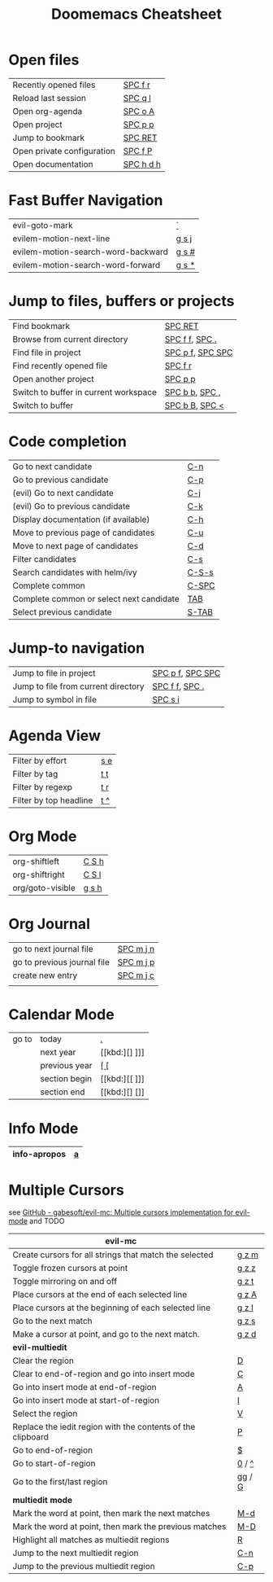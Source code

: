 #+title: Doomemacs Cheatsheet
#+OPTIONS: toc:nil num:nil
#+OPTIONS: html-style:nil
#+HTML_HEAD: <link rel="stylesheet" type="text/css" href="cheatsheet.css" />

* Open files
|----------------------------+-----------|
| Recently opened files      | [[kbd:][SPC f r]]   |
| Reload last session        | [[kbd:][SPC q l]]   |
| Open org-agenda            | [[kbd:][SPC o A]]   |
| Open project               | [[kbd:][SPC p p]]   |
| Jump to bookmark           | [[kbd:][SPC RET]]   |
| Open private configuration | [[kbd:][SPC f P]]   |
| Open documentation         | [[kbd:][SPC h d h]] |
|----------------------------+-----------|

* Fast Buffer Navigation
|------------------------------------+-------|
| evil-goto-mark                     | [[kbd:][`]]     |
| evilem-motion-next-line            | [[kbd:][g s j]] |
| evilem-motion-search-word-backward | [[kbd:][g s #]] |
| evilem-motion-search-word-forward  | [[kbd:][g s *]] |
|------------------------------------+-------|

* Jump to files, buffers or projects
|---------------------------------------+------------------|
| Find bookmark                         | [[kbd:][SPC RET]]          |
| Browse from current directory         | [[kbd:][SPC f f]], [[kbd:][SPC .]]   |
| Find file in project                  | [[kbd:][SPC p f]], [[kbd:][SPC SPC]] |
| Find recently opened file             | [[kbd:][SPC f r]]          |
| Open another project                  | [[kbd:][SPC p p]]          |
| Switch to buffer in current workspace | [[kbd:][SPC b b]], [[kbd:][SPC ,]]   |
| Switch to buffer                      | [[kbd:][SPC b B]], [[kbd:][SPC <]]   |
|---------------------------------------+------------------|

* Code completion
|------------------------------------------+-------|
| Go to next candidate                     | [[kbd:][C-n]]   |
| Go to previous candidate                 | [[kbd:][C-p]]   |
| (evil) Go to next candidate              | [[kbd:][C-j]]   |
| (evil) Go to previous candidate          | [[kbd:][C-k]]   |
| Display documentation (if available)     | [[kbd:][C-h]]   |
| Move to previous page of candidates      | [[kbd:][C-u]]   |
| Move to next page of candidates          | [[kbd:][C-d]]   |
| Filter candidates                        | [[kbd:][C-s]]   |
| Search candidates with helm/ivy          | [[kbd:][C-S-s]] |
| Complete common                          | [[kbd:][C-SPC]] |
| Complete common or select next candidate | [[kbd:][TAB]]   |
| Select previous candidate                | [[kbd:][S-TAB]] |
|------------------------------------------+-------|

* Jump-to navigation
|-------------------------------------+------------------|
| Jump to file in project             | [[kbd:][SPC p f]], [[kbd:][SPC SPC]] |
| Jump to file from current directory | [[kbd:][SPC f f]], [[kbd:][SPC .]]   |
| Jump to symbol in file              | [[kbd:][SPC s i]]          |
|-------------------------------------+------------------|

* Agenda View
|------------------------+-----|
| Filter by effort       | [[kbd:][s e]] |
| Filter by tag          | [[kbd:][t t]] |
| Filter by regexp       | [[kbd:][t r]] |
| Filter by top headline | [[kbd:][t ^]] |
|------------------------+-----|

* Org Mode
|------------------+-------|
| org-shiftleft    | [[kbd:][C S h]] |
| org-shiftright   | [[kbd:][C S l]] |
|------------------+-------|
| org/goto-visible | [[kbd:][g s h]] |
|------------------+-------|

* Org Journal
|-----------------------------+-----------|
| go to next journal file     | [[kbd:][SPC m j n]] |
| go to previous journal file | [[kbd:][SPC m j p]] |
| create new entry            | [[kbd:][SPC m j c]] |
|                             |           |
|-----------------------------+-----------|
* Calendar Mode
|-------+---------------+------|
| go to | today         | [[kbd:][.]]    |
|       | next year     | [[kbd:][] ]​]] |
|       | previous year | [[kbd:][[ []]  |
|       | section begin | [[kbd:][[ ]​]] |
|       | section end   | [[kbd:][] []]  |
|-------+---------------+------|

* Info Mode
|--------------+---|
| info-apropos | [[kbd:][a]] |
|--------------+---|

* Multiple Cursors
see [[https://github.com/gabesoft/evil-mc][GitHub - gabesoft/evil-mc: Multiple cursors implementation for evil-mode]]
and TODO
|-------------------------------------------------------------+--------|
| *evil-mc*                                                   |        |
|-------------------------------------------------------------+--------|
| Create cursors for all strings that match the selected      | [[kbd:][g z m]]  |
| Toggle frozen cursors at point                              | [[kbd:][g z z]]  |
| Toggle mirroring on and off                                 | [[kbd:][g z t]]  |
| Place cursors at the end of each selected line              | [[kbd:][g z A]]  |
| Place cursors at the beginning of each selected line        | [[kbd:][g z I]]  |
| Go to the next match                                        | [[kbd:][g z s]]  |
| Make a cursor at point, and go to the next match.           | [[kbd:][g z d]]  |
|-------------------------------------------------------------+--------|
| *evil-multiedit*                                            |        |
|-------------------------------------------------------------+--------|
| Clear the region                                            | [[kbd:][D]]      |
| Clear to end-of-region and go into insert mode              | [[kbd:][C]]      |
| Go into insert mode at end-of-region                        | [[kbd:][A]]      |
| Go into insert mode at start-of-region                      | [[kbd:][I]]      |
| Select the region                                           | [[kbd:][V]]      |
| Replace the iedit region with the contents of the clipboard | [[kbd:][P]]      |
| Go to end-of-region                                         | [[kbd:][$]]      |
| Go to start-of-region                                       | [[kbd:][0]] / [[kbd:][^]]  |
| Go to the first/last region                                 | [[kbd:][gg]] / [[kbd:][G]] |
|-------------------------------------------------------------+--------|
| *multiedit mode*                                            |        |
|-------------------------------------------------------------+--------|
| Mark the word at point, then mark the next matches          | [[kbd:][M-d]]    |
| Mark the word at point, then mark the previous matches      | [[kbd:][M-D]]    |
| Highlight all matches as multiedit regions                  | [[kbd:][R]]      |
| Jump to the next multiedit region                           | [[kbd:][C-n]]    |
| Jump to the previous multiedit region                       | [[kbd:][C-p]]    |
|-------------------------------------------------------------+--------|
